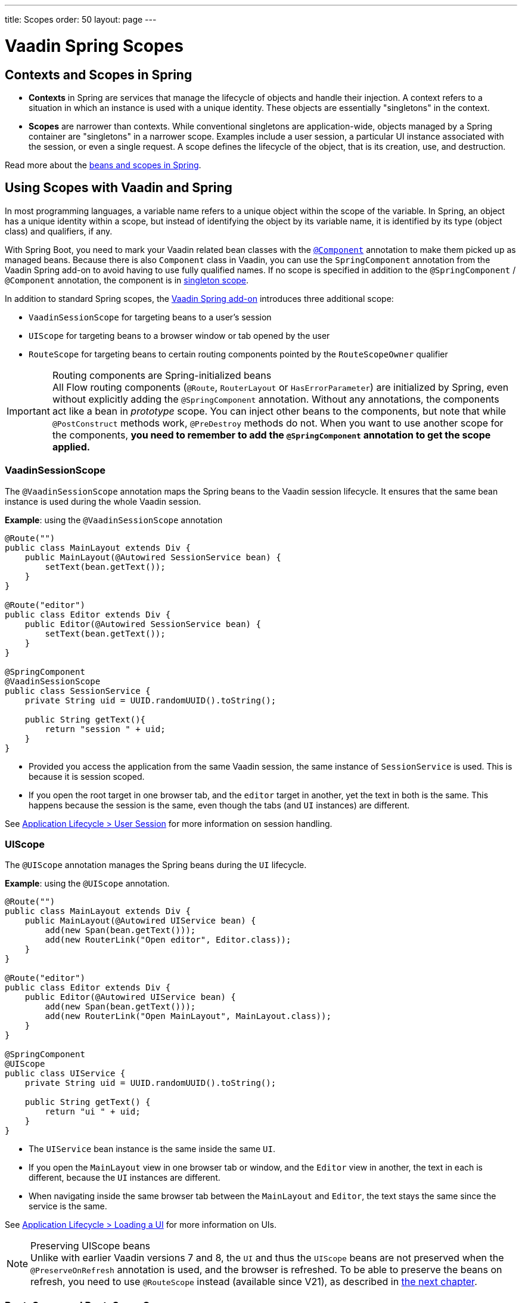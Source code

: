 ---
title: Scopes
order: 50
layout: page
---

= Vaadin Spring Scopes

== Contexts and Scopes in Spring

* *Contexts* in Spring are services that manage the lifecycle of objects and handle their injection. A context refers to a situation in which an instance is used with a unique identity. These objects are essentially "singletons" in the context.

* *Scopes* are narrower than contexts. While conventional singletons are application-wide, objects managed by a Spring container are "singletons" in a narrower scope. Examples include a user session, a particular UI instance associated with the session, or even a single request. A scope defines the lifecycle of the object, that is its creation, use, and destruction.

Read more about the https://docs.spring.io/spring-framework/docs/current/reference/html/core.html#beans-definition[beans and scopes in Spring].

== Using Scopes with Vaadin and Spring

In most programming languages, a variable name refers to a unique object within the scope of the variable.
In Spring, an object has a unique identity within a scope, but instead of identifying the object by its variable name, it is identified by its type (object class) and qualifiers, if any.

With Spring Boot, you need to mark your Vaadin related bean classes with the https://docs.spring.io/spring-framework/docs/current/javadoc-api/org/springframework/stereotype/Component.html[`@Component`] annotation to make them picked up as managed beans.
Because there is also `Component` class in Vaadin, you can use the `SpringComponent` annotation from the Vaadin Spring add-on to avoid having to use fully qualified names.
If no scope is specified in addition to the `@SpringComponent` / `@Component` annotation, the component is in https://docs.spring.io/spring-framework/docs/current/reference/html/core.html#beans-factory-scopes-singleton[singleton scope].

In addition to standard Spring scopes, the https://vaadin.com/directory/component/vaadin-spring/overview[Vaadin Spring add-on] introduces three additional scope:

** `VaadinSessionScope` for targeting beans to a user's session
** `UIScope` for targeting beans to a browser window or tab opened by the user
** `RouteScope` for targeting beans to certain routing components pointed by the `RouteScopeOwner` qualifier

.Routing components are Spring-initialized beans
[IMPORTANT]
All Flow routing components (`@Route`, `RouterLayout` or `HasErrorParameter`) are initialized by Spring, even without explicitly adding the `@SpringComponent` annotation.
Without any annotations, the components act like a bean in _prototype_ scope.
You can inject other beans to the components, but note that while `@PostConstruct` methods work, `@PreDestroy` methods do not.
When you want to use another scope for the components, **you need to remember to add the `@SpringComponent` annotation to get the scope applied.**

=== VaadinSessionScope

The `@VaadinSessionScope` annotation maps the Spring beans to the Vaadin session lifecycle.
It ensures that the same bean instance is used during the whole Vaadin session.

*Example*: using the `@VaadinSessionScope` annotation
[source,java]
----
@Route("")
public class MainLayout extends Div {
    public MainLayout(@Autowired SessionService bean) {
        setText(bean.getText());
    }
}

@Route("editor")
public class Editor extends Div {
    public Editor(@Autowired SessionService bean) {
        setText(bean.getText());
    }
}

@SpringComponent
@VaadinSessionScope
public class SessionService {
    private String uid = UUID.randomUUID().toString();

    public String getText(){
        return "session " + uid;
    }
}
----
** Provided you access the application from the same Vaadin session, the same instance of `SessionService` is used.
This is because it is session scoped.
** If you open the root target in one browser tab, and the `editor` target in another, yet the text in both is the same.
This happens because the session is the same, even though the tabs (and `UI` instances) are different.

See <<../../advanced/application-lifecycle#application.lifecycle.session,Application Lifecycle > User Session>> for more information on session handling.

=== UIScope

The `@UIScope` annotation manages the Spring beans during the `UI` lifecycle.

*Example*: using the `@UIScope` annotation.
[source,java]
----
@Route("")
public class MainLayout extends Div {
    public MainLayout(@Autowired UIService bean) {
        add(new Span(bean.getText()));
        add(new RouterLink("Open editor", Editor.class));
    }
}

@Route("editor")
public class Editor extends Div {
    public Editor(@Autowired UIService bean) {
        add(new Span(bean.getText()));
        add(new RouterLink("Open MainLayout", MainLayout.class));
    }
}

@SpringComponent
@UIScope
public class UIService {
    private String uid = UUID.randomUUID().toString();

    public String getText() {
        return "ui " + uid;
    }
}
----
** The `UIService` bean instance is the same inside the same `UI`.
** If you open the `MainLayout` view in one browser tab or window, and the `Editor` view in another, the text in each is different, because the `UI` instances are different.
** When navigating inside the same browser tab between the `MainLayout` and `Editor`, the text stays the same since the service is the same.

See <<../../advanced/application-lifecycle#application.lifecycle.ui,Application Lifecycle > Loading a UI>> for more information on UIs.

.Preserving UIScope beans
NOTE: Unlike with earlier Vaadin versions 7 and 8, the `UI` and thus the `UIScope` beans are not preserved when the `@PreserveOnRefresh` annotation is used, and the browser is refreshed.
To be able to preserve the beans on refresh, you need to use `@RouteScope` instead (available since V21), as described in <<routescope.preserve, the next chapter>>.

[role="since:com.vaadin:vaadin@V21"]
=== RouteScope and RouteScopeOwner

The `@RouteScope` annotation ties the beans to the lifecycle of Vaadin Flow routing components (`@Route`, `RouterLayout`, `HasErrorParameter`).
Since there can be multiple nested levels of routing components present at once, an additional `@RouteScopeOwner` _qualifier_ annotation can be used to specify the _owner_ routing component.
Without the owner qualifier, the owner is the currently active routing component at the time of injection.
As long as the owner routing component is part of the active view chain, all beans owned by it remain in the scope.

Any routing component can be a `@RouteScope` bean itself, and the owner can be any parent `RouterLayout` in the route chain hierarchy.

See <<../../routing/overview#,Defining Routes With @Route>> and <<../../routing/layout#,Router Layouts and Nested Router Targets>> for more about route targets, route layouts, and the active route chain.

*Example*: sharing a bean between two child views with the same parent layout
[source, java]
----
@SpringComponent
@RouteScope
@RouteScopeOwner(ParentView.class)
public class RouteService {
    private String uid = UUID.randomUUID().toString();

    public String getText() {
        return "ui " + uid;
    }
}

@Route("")
@RoutePrefix("parent")
public class ParentView extends VerticalLayout
        implements RouterLayout {

    public ParentView(
            @Autowired @RouteScopeOwner(ParentView.class)
            RouteService routeService) {
        add(new Span("Parent view:" + routeService.getText()),
                new RouterLink("Open Child-A", ChildAView.class),
                new RouterLink("Open Child-B", ChildBView.class),
                new RouterLink("Open Sibling", SiblingView.class));
    }
}

@Route(value = "child-a", layout = ParentView.class)
public class ChildAView extends VerticalLayout {

    public ChildAView(
            @Autowired @RouteScopeOwner(ParentView.class)
            RouteService routeService) {
        add(new Text("Child-a: " + routeService.getText()));
    }
}

@Route(value = "child-b", layout = ParentView.class)
public class ChildBView extends VerticalLayout {

    public ChildBView(
            @Autowired @RouteScopeOwner(ParentView.class)
            RouteService routeService) {
        add(new Text("Child-a: " + routeService.getText()));
    }
}

@Route(value = "sibling")
public class SiblingView extends VerticalLayout {

    public SiblingView() {
        add(new RouterLink("Open ParentView", ParentView.class),
                new RouterLink("Open Child-A", ChildAView.class),
                new RouterLink("Open Child-B", ChildBView.class));
    }
}
----
** The injected `RouteService` bean instance is the same while the `ParentView` is attached, like when navigating between the child views.
** When navigating to the `SiblingView`, the `ParentView` is detached. When navigating back to the `ParentView` (or child views), a new `RouteService` bean is created.

.Injecting to wider scope
CAUTION: Injecting a "narrower" `RouteScope` bean into "wider" scope, like parent layout's `RouteScope` or `UIScope`, can cause problems.
For example, if you store a `RouteScope` bean into a `UIScope` bean, the bean might become stale after navigation.

==== @RouteScope Without @RouteScopeOwner to Replace @ViewScope From Vaadin 7 / 8

When the `@RouteScopeOwner` annotation is omitted, the owner is the currently active route target.
In case of nested routing hierarchies, the owner is the "leaf" / "bottom-most" routing component aka navigation target.
The bean remains in scope for as long as the navigation target stays active (attached to the UI).
Compared to a `@Scope("prototype")` bean injected to the routing component, the `@RouteScope` bean without an owner will have its `@PreDestroy` method called when the routing component is no longer active.
Using `@RouteScope` without clarifying an owner is a replacement for the `@ViewScope` from Vaadin 7 or 8.

.Model-View-Presenter
NOTE: The following example is based on the _model-view-presenter_ design pattern just for the sake of demo - **it is not a best practice example**.
It allows splitting different logical parts of the application, but adds a lot of boilerplate code.

*Example*: `@RouteScope` without owner behaves like legacy Vaadin `@ViewScope`
[source, java]
----
/*
 * Presenter responsible for application logic and setting data for the view.
 */
@SpringComponent
@RouteScope
public class UserProfilePresenter {

    private final UserService service;
    private final UserModel model;

    @Autowired
    public UserProfilePresenter(UserService service, UserModel model) {
        this.service = service;
    }

    public void init(UserProfileView view) {
        Integer id = model.getActiveUserId();
        if (id != null) {
           view.showUser(service.getUser(id));
        } else {
            view.redirectToLogin();
        }
    }
}

@Route("user-profile")
public class UserProfileView extends VerticalLayout {

    private final UserProfilePresenter presenter;

    public UserProfileView(@Autowired UserProfilePresenter presenter) {
        this.presenter = presenter;
    }

    @PostConstruct
    private void init() {
        presenter.init(this);
    }

    public void showUser(User user) {
        removeAll();
        add(new Div(new Text("Hello " + user.getName())));
    }

    public void redirectToLogin() {
        Notification.show("Not logged in!");
        UI.getCurrent().navigate("login");
    }
}

@SpringComponent
@VaadinSessionScope
// A bean storing the active user for the session
public class UserModel {

    private Integer activeUserId;
    // getter and setter omitted
}

@Service
// Service for fetching the user entity from backend
public class UserService {

    public User getUser(Integer id) {
        // implementation omitted
    }
}
// User entity
public class User {
    private String name;
    // getter and setter omitted
}

----
** In this example, a new `UserProfilePresenter` bean is created every time when the `UserProfileView` view is opened.
** The presenter bean stays the same during the time the view is attached to the UI.

[role="since:com.vaadin:vaadin@V21"]
[[routescope.preserve]]
=== Preserving Beans During Browser Refresh

When the user refreshes the page, by default all routing components are recreated.
This applies to `@UIScope` and `@RouteScope` beans too - new bean instances are created and injected to the new routing components.
It is possible to tell the framework to preserve the routing components during refresh with the `@PreserveOnRefresh` annotation (for more information, <<../../advanced/preserving-state-on-refresh.asciidoc#,see here>>).

When the `@PreserveOnRefresh` annotation is used on a routing component that has `@RouteScope` beans injected to it - the beans are preserved too.

*Example*: preserving beans with `@RouteScopeOwner` targeting a component with `@PreserveOnRefresh`
[source, java]
----
@SpringComponent
@RouteScope
@RouteScopeOwner(MainLayout.class)
public class PreservedBean {
    private String uid = UUID.randomUUID().toString();

    public String getText() {
        return uid;
    }
}

@Route("") // optional, could use a subview with @Route instead
@PreserveOnRefresh
public class MainLayout extends VerticalLayout
        implements RouterLayout {

    public MainLayout(
            @Autowired @RouteScopeOwner(ParentView.class)
            PreservedBean bean) {
        add(new Span("UID:" + bean.getText()));
    }
}
----
** In this example, both the `MainLayout` component and the `PreservedBean` injected bean are preserved after browser refresh - the text stays the same.
** If the `@PreserveOnRefresh` annotation is removed from the layout, both the component and the bean are recreated after browser refresh - the text would change.

==== Beans in UIScope Are Not Preserved
Injected beans are not preserved when they are in `UIScope`, but only in `RouteScope`, regardless of usage of `@PreserveOnRefresh`.
However, any currently active routing components are preserved even if they are in `UIScope`.
This is due to the nature of the `@PreserveOnRefresh` feature implementation - the `UI` instance itself is not preserved, but routing components are.
Any bean tied to the `UI` instance with `UIScope` is recreated, and the preserved routing components are moved to the new `UI`.
To be able to preserve beans during a browser refresh, `@RouteScope` needs to be used like above.
